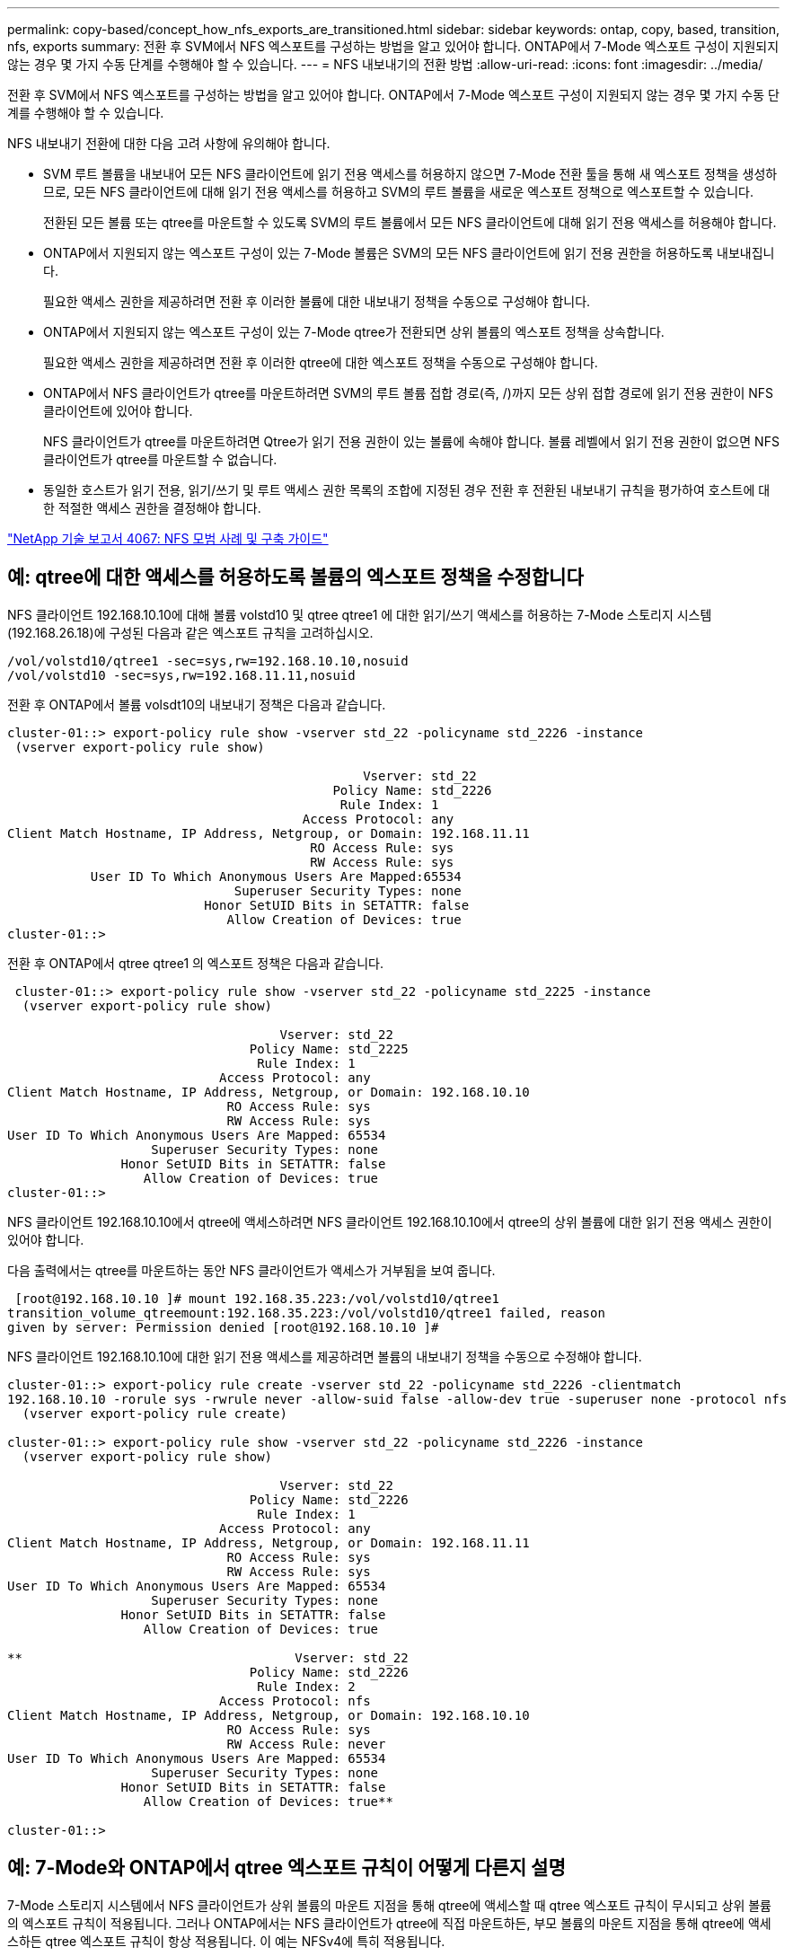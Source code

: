 ---
permalink: copy-based/concept_how_nfs_exports_are_transitioned.html 
sidebar: sidebar 
keywords: ontap, copy, based, transition, nfs, exports 
summary: 전환 후 SVM에서 NFS 엑스포트를 구성하는 방법을 알고 있어야 합니다. ONTAP에서 7-Mode 엑스포트 구성이 지원되지 않는 경우 몇 가지 수동 단계를 수행해야 할 수 있습니다. 
---
= NFS 내보내기의 전환 방법
:allow-uri-read: 
:icons: font
:imagesdir: ../media/


[role="lead"]
전환 후 SVM에서 NFS 엑스포트를 구성하는 방법을 알고 있어야 합니다. ONTAP에서 7-Mode 엑스포트 구성이 지원되지 않는 경우 몇 가지 수동 단계를 수행해야 할 수 있습니다.

NFS 내보내기 전환에 대한 다음 고려 사항에 유의해야 합니다.

* SVM 루트 볼륨을 내보내어 모든 NFS 클라이언트에 읽기 전용 액세스를 허용하지 않으면 7-Mode 전환 툴을 통해 새 엑스포트 정책을 생성하므로, 모든 NFS 클라이언트에 대해 읽기 전용 액세스를 허용하고 SVM의 루트 볼륨을 새로운 엑스포트 정책으로 엑스포트할 수 있습니다.
+
전환된 모든 볼륨 또는 qtree를 마운트할 수 있도록 SVM의 루트 볼륨에서 모든 NFS 클라이언트에 대해 읽기 전용 액세스를 허용해야 합니다.

* ONTAP에서 지원되지 않는 엑스포트 구성이 있는 7-Mode 볼륨은 SVM의 모든 NFS 클라이언트에 읽기 전용 권한을 허용하도록 내보내집니다.
+
필요한 액세스 권한을 제공하려면 전환 후 이러한 볼륨에 대한 내보내기 정책을 수동으로 구성해야 합니다.

* ONTAP에서 지원되지 않는 엑스포트 구성이 있는 7-Mode qtree가 전환되면 상위 볼륨의 엑스포트 정책을 상속합니다.
+
필요한 액세스 권한을 제공하려면 전환 후 이러한 qtree에 대한 엑스포트 정책을 수동으로 구성해야 합니다.

* ONTAP에서 NFS 클라이언트가 qtree를 마운트하려면 SVM의 루트 볼륨 접합 경로(즉, /)까지 모든 상위 접합 경로에 읽기 전용 권한이 NFS 클라이언트에 있어야 합니다.
+
NFS 클라이언트가 qtree를 마운트하려면 Qtree가 읽기 전용 권한이 있는 볼륨에 속해야 합니다. 볼륨 레벨에서 읽기 전용 권한이 없으면 NFS 클라이언트가 qtree를 마운트할 수 없습니다.

* 동일한 호스트가 읽기 전용, 읽기/쓰기 및 루트 액세스 권한 목록의 조합에 지정된 경우 전환 후 전환된 내보내기 규칙을 평가하여 호스트에 대한 적절한 액세스 권한을 결정해야 합니다.


https://www.netapp.com/pdf.html?item=/media/10720-tr-4067.pdf["NetApp 기술 보고서 4067: NFS 모범 사례 및 구축 가이드"^]



== 예: qtree에 대한 액세스를 허용하도록 볼륨의 엑스포트 정책을 수정합니다

NFS 클라이언트 192.168.10.10에 대해 볼륨 volstd10 및 qtree qtree1 에 대한 읽기/쓰기 액세스를 허용하는 7-Mode 스토리지 시스템(192.168.26.18)에 구성된 다음과 같은 엑스포트 규칙을 고려하십시오.

[listing]
----
/vol/volstd10/qtree1 -sec=sys,rw=192.168.10.10,nosuid
/vol/volstd10 -sec=sys,rw=192.168.11.11,nosuid
----
전환 후 ONTAP에서 볼륨 volsdt10의 내보내기 정책은 다음과 같습니다.

[listing]
----
cluster-01::> export-policy rule show -vserver std_22 -policyname std_2226 -instance
 (vserver export-policy rule show)

                                               Vserver: std_22
                                           Policy Name: std_2226
                                            Rule Index: 1
                                       Access Protocol: any
Client Match Hostname, IP Address, Netgroup, or Domain: 192.168.11.11
                                        RO Access Rule: sys
                                        RW Access Rule: sys
           User ID To Which Anonymous Users Are Mapped:65534
                              Superuser Security Types: none
                          Honor SetUID Bits in SETATTR: false
                             Allow Creation of Devices: true
cluster-01::>
----
전환 후 ONTAP에서 qtree qtree1 의 엑스포트 정책은 다음과 같습니다.

[listing]
----
 cluster-01::> export-policy rule show -vserver std_22 -policyname std_2225 -instance
  (vserver export-policy rule show)

                                    Vserver: std_22
                                Policy Name: std_2225
                                 Rule Index: 1
                            Access Protocol: any
Client Match Hostname, IP Address, Netgroup, or Domain: 192.168.10.10
                             RO Access Rule: sys
                             RW Access Rule: sys
User ID To Which Anonymous Users Are Mapped: 65534
                   Superuser Security Types: none
               Honor SetUID Bits in SETATTR: false
                  Allow Creation of Devices: true
cluster-01::>
----
NFS 클라이언트 192.168.10.10에서 qtree에 액세스하려면 NFS 클라이언트 192.168.10.10에서 qtree의 상위 볼륨에 대한 읽기 전용 액세스 권한이 있어야 합니다.

다음 출력에서는 qtree를 마운트하는 동안 NFS 클라이언트가 액세스가 거부됨을 보여 줍니다.

[listing]
----
 [root@192.168.10.10 ]# mount 192.168.35.223:/vol/volstd10/qtree1
transition_volume_qtreemount:192.168.35.223:/vol/volstd10/qtree1 failed, reason
given by server: Permission denied [root@192.168.10.10 ]#
----
NFS 클라이언트 192.168.10.10에 대한 읽기 전용 액세스를 제공하려면 볼륨의 내보내기 정책을 수동으로 수정해야 합니다.

[listing]
----
cluster-01::> export-policy rule create -vserver std_22 -policyname std_2226 -clientmatch
192.168.10.10 -rorule sys -rwrule never -allow-suid false -allow-dev true -superuser none -protocol nfs
  (vserver export-policy rule create)

cluster-01::> export-policy rule show -vserver std_22 -policyname std_2226 -instance
  (vserver export-policy rule show)

                                    Vserver: std_22
                                Policy Name: std_2226
                                 Rule Index: 1
                            Access Protocol: any
Client Match Hostname, IP Address, Netgroup, or Domain: 192.168.11.11
                             RO Access Rule: sys
                             RW Access Rule: sys
User ID To Which Anonymous Users Are Mapped: 65534
                   Superuser Security Types: none
               Honor SetUID Bits in SETATTR: false
                  Allow Creation of Devices: true

**                                    Vserver: std_22
                                Policy Name: std_2226
                                 Rule Index: 2
                            Access Protocol: nfs
Client Match Hostname, IP Address, Netgroup, or Domain: 192.168.10.10
                             RO Access Rule: sys
                             RW Access Rule: never
User ID To Which Anonymous Users Are Mapped: 65534
                   Superuser Security Types: none
               Honor SetUID Bits in SETATTR: false
                  Allow Creation of Devices: true**

cluster-01::>
----


== 예: 7-Mode와 ONTAP에서 qtree 엑스포트 규칙이 어떻게 다른지 설명

7-Mode 스토리지 시스템에서 NFS 클라이언트가 상위 볼륨의 마운트 지점을 통해 qtree에 액세스할 때 qtree 엑스포트 규칙이 무시되고 상위 볼륨의 엑스포트 규칙이 적용됩니다. 그러나 ONTAP에서는 NFS 클라이언트가 qtree에 직접 마운트하든, 부모 볼륨의 마운트 지점을 통해 qtree에 액세스하든 qtree 엑스포트 규칙이 항상 적용됩니다. 이 예는 NFSv4에 특히 적용됩니다.

다음은 7-Mode 스토리지 시스템(192.168.26.18)의 엑스포트 규칙의 예입니다.

[listing]
----
/vol/volstd10/qtree1 -sec=sys,ro=192.168.10.10,nosuid
/vol/volstd10   -sec=sys,rw=192.168.10.10,nosuid
----
7-Mode 스토리지 시스템에서 NFS 클라이언트 192.168.10.10은 qtree에 대한 읽기 전용 액세스만 가지고 있습니다. 그러나 클라이언트가 상위 볼륨의 마운트 지점을 통해 qtree에 액세스할 때 클라이언트는 볼륨에 대한 읽기/쓰기 액세스가 있기 때문에 qtree에 쓸 수 있습니다.

[listing]
----
[root@192.168.10.10]# mount 192.168.26.18:/vol/volstd10 transition_volume
[root@192.168.10.10]# cd transition_volume/qtree1
[root@192.168.10.10]# ls transition_volume/qtree1
[root@192.168.10.10]# mkdir new_folder
[root@192.168.10.10]# ls
new_folder
[root@192.168.10.10]#
----
ONTAP에서 NFS 클라이언트 192.168.10.10은 클라이언트가 qtree의 상위 볼륨의 마운트 지점을 통해 직접 qtree에 액세스할 때 qtree qtree1 에 대한 읽기 전용 액세스만 가집니다.

전환 후에는 NFS 엑스포트 정책 적용의 영향을 평가하고, 필요한 경우 ONTAP에서 NFS 엑스포트 정책을 적용하는 새로운 방식으로 프로세스를 수정해야 합니다.

* 관련 정보 *

https://docs.netapp.com/ontap-9/topic/com.netapp.doc.cdot-famg-nfs/home.html["NFS 관리"]
